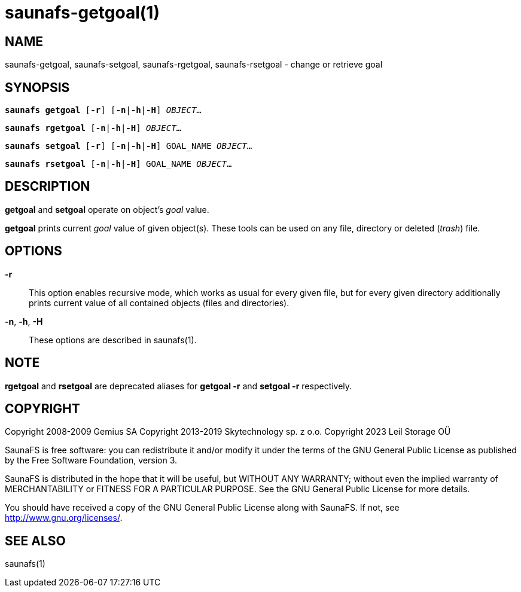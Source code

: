 saunafs-getgoal(1)
===================

== NAME

saunafs-getgoal, saunafs-setgoal, saunafs-rgetgoal, saunafs-rsetgoal - change or retrieve goal

== SYNOPSIS

[verse]
*saunafs getgoal* [*-r*] [*-n*|*-h*|*-H*] 'OBJECT'...

[verse]
*saunafs rgetgoal* [*-n*|*-h*|*-H*] 'OBJECT'...

[verse]
*saunafs setgoal* [*-r*] [*-n*|*-h*|*-H*] GOAL_NAME 'OBJECT'...

[verse]
*saunafs rsetgoal* [*-n*|*-h*|*-H*] GOAL_NAME 'OBJECT'...

== DESCRIPTION

*getgoal* and *setgoal* operate on object's 'goal' value.

*getgoal* prints current 'goal' value of given object(s). These tools can be used on any file,
directory or deleted ('trash') file.

== OPTIONS

*-r*::
This option enables recursive mode, which works as usual for every given file, but for every given
directory additionally prints current value of all contained objects (files and directories).

*-n*, *-h*, *-H*::
These options are described in saunafs(1).

== NOTE

*rgetgoal* and *rsetgoal* are deprecated aliases for
*getgoal -r* and *setgoal -r* respectively.

== COPYRIGHT

Copyright 2008-2009 Gemius SA
Copyright 2013-2019 Skytechnology sp. z o.o.
Copyright 2023      Leil Storage OÜ

SaunaFS is free software: you can redistribute it and/or modify it under the terms of the GNU
General Public License as published by the Free Software Foundation, version 3.

SaunaFS is distributed in the hope that it will be useful, but WITHOUT ANY WARRANTY; without even
the implied warranty of MERCHANTABILITY or FITNESS FOR A PARTICULAR PURPOSE. See the GNU General
Public License for more details.

You should have received a copy of the GNU General Public License along with SaunaFS. If not, see
<http://www.gnu.org/licenses/>.

== SEE ALSO

saunafs(1)
